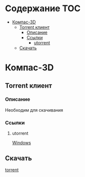* Содержание :TOC:
 - [[#Компас-3d][Компас-3D]]
   - [[#torrent-клиент][Torrent клиент]]
     - [[#Описание][Описание]]
     - [[#Ссылки][Ссылки]]
       - [[#utorrent][utorrent]]
   - [[#Скачать][Скачать]]

* Компас-3D
** Torrent клиент
*** Описание
Необходим для скачивания
*** Ссылки
**** utorrent
[[https://www.utorrent.com/intl/ru/downloads/complete?os=win][Windows]]

** Скачать
[[file:compas.torrent][torrent]]

